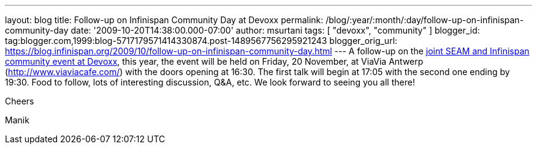 ---
layout: blog
title: Follow-up on Infinispan Community Day at Devoxx
permalink: /blog/:year/:month/:day/follow-up-on-infinispan-community-day
date: '2009-10-20T14:38:00.000-07:00'
author: msurtani
tags: [ "devoxx", "community" ]
blogger_id: tag:blogger.com,1999:blog-5717179571414330874.post-1489567756295921243
blogger_orig_url: https://blog.infinispan.org/2009/10/follow-up-on-infinispan-community-day.html
---
A follow-up on the
http://infinispan.blogspot.com/2009/10/infinispan-community-day-at-devoxx.html[joint
SEAM and Infinispan community event at Devoxx], this year, the event
will be held on Friday, 20 November, at ViaVia Antwerp
(http://www.viaviacafe.com/) with the doors opening at 16:30. The first
talk will begin at 17:05 with the second one ending by 19:30. Food to
follow, lots of interesting discussion, Q&A, etc. We look forward to
seeing you all there!



Cheers

Manik

